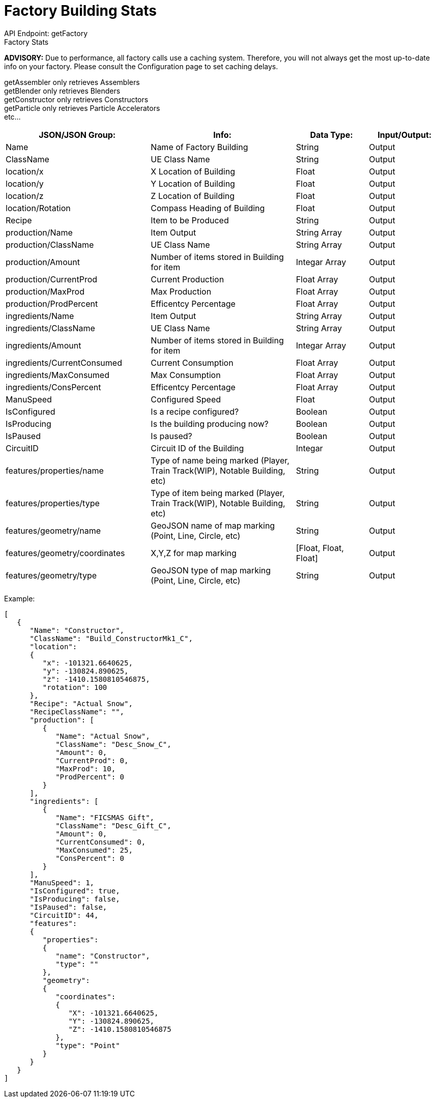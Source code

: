 = Factory Building Stats

:url-repo: https://www.github.com/porisius/FicsitRemoteMonitoring

API Endpoint: getFactory +
Factory Stats +

*ADVISORY:* Due to performance, all factory calls use a caching system. Therefore, you will not always get the most up-to-date info on your factory. Please consult the Configuration page to set caching delays.

getAssembler only retrieves Assemblers +
getBlender only retrieves Blenders +
getConstructor only retrieves Constructors +
getParticle only retrieves Particle Accelerators +
etc... +

[cols="2,2,1,1"]
|===
|JSON/JSON Group: |Info: |Data Type: |Input/Output:

|Name
|Name of Factory Building
|String
|Output

|ClassName
|UE Class Name
|String
|Output

|location/x
|X Location of Building
|Float
|Output

|location/y
|Y Location of Building
|Float
|Output

|location/z
|Z Location of Building
|Float
|Output

|location/Rotation
|Compass Heading of Building
|Float
|Output

|Recipe
|Item to be Produced
|String
|Output

|production/Name
|Item Output
|String Array
|Output

|production/ClassName
|UE Class Name
|String Array
|Output

|production/Amount
|Number of items stored in Building for item
|Integar Array
|Output

|production/CurrentProd
|Current Production
|Float Array
|Output

|production/MaxProd
|Max Production
|Float Array
|Output

|production/ProdPercent
|Efficentcy Percentage
|Float Array
|Output

|ingredients/Name
|Item Output
|String Array
|Output

|ingredients/ClassName
|UE Class Name
|String Array
|Output

|ingredients/Amount
|Number of items stored in Building for item
|Integar Array
|Output

|ingredients/CurrentConsumed
|Current Consumption
|Float Array
|Output

|ingredients/MaxConsumed
|Max Consumption
|Float Array
|Output

|ingredients/ConsPercent
|Efficentcy Percentage
|Float Array
|Output

|ManuSpeed
|Configured Speed
|Float
|Output

|IsConfigured
|Is a recipe configured?
|Boolean
|Output

|IsProducing
|Is the building producing now?
|Boolean
|Output

|IsPaused
|Is paused?
|Boolean
|Output

|CircuitID
|Circuit ID of the Building
|Integar
|Output

|features/properties/name
|Type of name being marked (Player, Train Track(WIP), Notable Building, etc)
|String
|Output

|features/properties/type
|Type of item being marked (Player, Train Track(WIP), Notable Building, etc)
|String
|Output

|features/geometry/name
|GeoJSON name of map marking (Point, Line, Circle, etc)
|String
|Output

|features/geometry/coordinates
|X,Y,Z for map marking
|[Float, Float, Float]
|Output

|features/geometry/type
|GeoJSON type of map marking (Point, Line, Circle, etc)
|String
|Output

|===

Example:
[source,json]
-----------------
[
   {
      "Name": "Constructor",
      "ClassName": "Build_ConstructorMk1_C",
      "location":
      {
         "x": -101321.6640625,
         "y": -130824.890625,
         "z": -1410.1580810546875,
         "rotation": 100
      },
      "Recipe": "Actual Snow",
      "RecipeClassName": "",
      "production": [
         {
            "Name": "Actual Snow",
            "ClassName": "Desc_Snow_C",
            "Amount": 0,
            "CurrentProd": 0,
            "MaxProd": 10,
            "ProdPercent": 0
         }
      ],
      "ingredients": [
         {
            "Name": "FICSMAS Gift",
            "ClassName": "Desc_Gift_C",
            "Amount": 0,
            "CurrentConsumed": 0,
            "MaxConsumed": 25,
            "ConsPercent": 0
         }
      ],
      "ManuSpeed": 1,
      "IsConfigured": true,
      "IsProducing": false,
      "IsPaused": false,
      "CircuitID": 44,
      "features":
      {
         "properties":
         {
            "name": "Constructor",
            "type": ""
         },
         "geometry":
         {
            "coordinates":
            {
               "X": -101321.6640625,
               "Y": -130824.890625,
               "Z": -1410.1580810546875
            },
            "type": "Point"
         }
      }
   }
]
-----------------